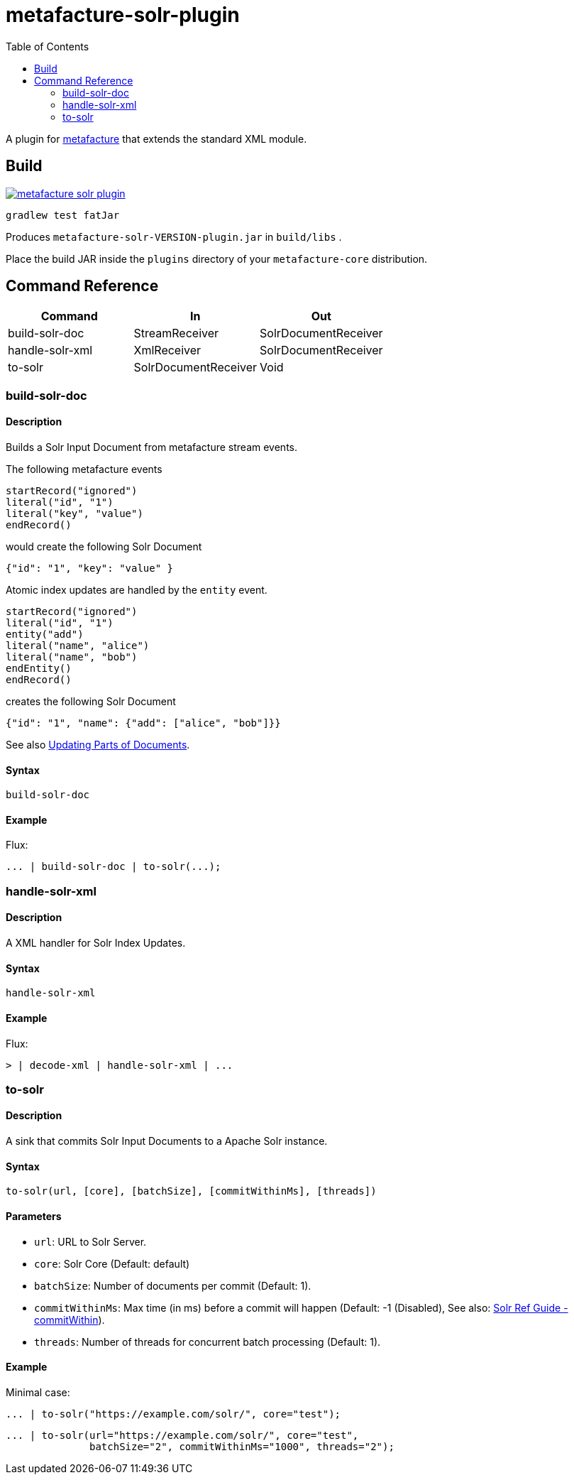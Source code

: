 = metafacture-solr-plugin
:toc:

A plugin for link:https://github.com/metafacture/metafacture-core[metafacture] that extends the standard XML module.

== Build

image::https://jitpack.io/v/eberhardtj/metafacture-solr-plugin.svg[link="https://jitpack.io/#eberhardtj/metafacture-solr-plugin"]

```
gradlew test fatJar
```

Produces `metafacture-solr-VERSION-plugin.jar` in `build/libs` .

Place the build JAR inside the `plugins` directory of your `metafacture-core` distribution.

== Command Reference

|===
|Command | In | Out

|build-solr-doc
|StreamReceiver
|SolrDocumentReceiver

|handle-solr-xml
|XmlReceiver
|SolrDocumentReceiver

|to-solr
|SolrDocumentReceiver
|Void

|===

=== build-solr-doc

==== Description

Builds a Solr Input Document from metafacture stream events.

The following metafacture events

----
startRecord("ignored")
literal("id", "1")
literal("key", "value")
endRecord()
----

would create the following Solr Document

----
{"id": "1", "key": "value" }
----

Atomic index updates are handled by the `entity` event.

----
startRecord("ignored")
literal("id", "1")
entity("add")
literal("name", "alice")
literal("name", "bob")
endEntity()
endRecord()
----

creates the following Solr Document

----
{"id": "1", "name": {"add": ["alice", "bob"]}}
----

See also link:https://lucene.apache.org/solr/guide/7_1/updating-parts-of-documents.html[Updating Parts of Documents].

==== Syntax

```
build-solr-doc
```

==== Example

Flux:

```
... | build-solr-doc | to-solr(...);
```

=== handle-solr-xml

==== Description

A XML handler for Solr Index Updates.

==== Syntax

```
handle-solr-xml
```

==== Example

Flux:

```
> | decode-xml | handle-solr-xml | ...
```

=== to-solr

==== Description

A sink that commits Solr Input Documents to a Apache Solr instance.

==== Syntax

```
to-solr(url, [core], [batchSize], [commitWithinMs], [threads])
```

==== Parameters

* `url`: URL to Solr Server.
* `core`: Solr Core (Default: default)
* `batchSize`: Number of documents per commit (Default: 1).
* `commitWithinMs`:  Max time (in ms) before a commit will happen (Default: -1 (Disabled), See also: link:https://lucene.apache.org/solr/guide/7_4/updatehandlers-in-solrconfig.html#UpdateHandlersinSolrConfig-commitWithin[Solr Ref Guide - commitWithin]).
* `threads`: Number of threads for concurrent batch processing (Default: 1).

==== Example

Minimal case:

```
... | to-solr("https://example.com/solr/", core="test");
```

```
... | to-solr(url="https://example.com/solr/", core="test",
              batchSize="2", commitWithinMs="1000", threads="2");
```
